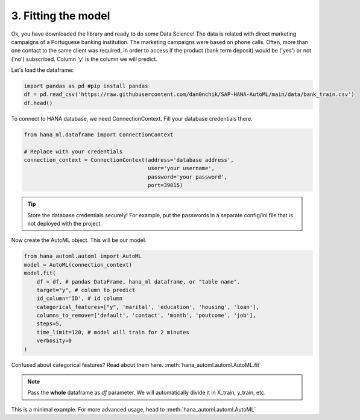3. Fitting the model
********************

Ok, you have downloaded the library and ready to do some Data Science! The data is related with direct marketing campaigns of a Portuguese banking institution. The marketing campaigns were based on phone calls. Often, more than one contact to the same client was required, in order to access if the product (bank term deposit) would be ('yes') or not ('no') subscribed. Column 'y' is the column we will predict.

Let's load the dataframe:

.. code-block:: python

    import pandas as pd #pip install pandas
    df = pd.read_csv('https://raw.githubusercontent.com/dan0nchik/SAP-HANA-AutoML/main/data/bank_train.csv')
    df.head()
.. image:: images/bank.png

To connect to HANA database, we need ConnectionContext.
Fill your database credentials there.

.. code-block:: python

    from hana_ml.dataframe import ConnectionContext

    # Replace with your credentials
    connection_context = ConnectionContext(address='database address',
                                           user='your username',
                                           password='your password',
                                           port=39015)

.. tip::
    Store the database credentials securely! For example, put the passwords in a separate config/ini file that is not deployed with the project. 

Now create the AutoML object. This will be our model.

.. code-block:: python
    
    from hana_automl.automl import AutoML
    model = AutoML(connection_context)
    model.fit(
        df = df, # pandas DataFrame, hana_ml dataframe, or "table name".
        target="y", # column to predict
        id_column='ID', # id column
        categorical_features=["y", 'marital', 'education', 'housing', 'loan'],
        columns_to_remove=['default', 'contact', 'month', 'poutcome', 'job'],
        steps=5,
        time_limit=120, # model will train for 2 minutes
        verbosity=0
    )

Confused about categorical features? Read about them here. :meth:`hana_automl.automl.AutoML.fit`

.. note::
    Pass the **whole** dataframe as *df* parameter. We will automatically divide it in X_train, y_train, etc.


This is a minimal example. For more advanced usage, head to :meth:`hana_automl.automl.AutoML`
